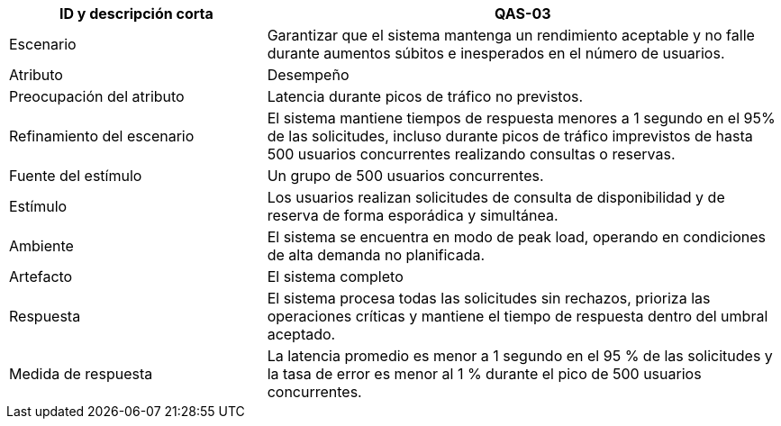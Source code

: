 

[cols="1,2", options="header"]
|===
| ID y descripción corta | QAS-03
| Escenario | Garantizar que el sistema mantenga un rendimiento aceptable y no falle durante aumentos súbitos e inesperados en el número de usuarios.
| Atributo | Desempeño
| Preocupación del atributo | Latencia durante picos de tráfico no previstos.
| Refinamiento del escenario | El sistema mantiene tiempos de respuesta menores a 1 segundo en el 95% de las solicitudes, incluso durante picos de tráfico imprevistos de hasta 500 usuarios concurrentes realizando consultas o reservas.
| Fuente del estímulo | Un grupo de 500 usuarios concurrentes.
| Estímulo | Los usuarios realizan solicitudes de consulta de disponibilidad y de reserva de forma esporádica y simultánea.
| Ambiente | El sistema se encuentra en modo de peak load, operando en condiciones de alta demanda no planificada.
| Artefacto | El sistema completo
| Respuesta | El sistema procesa todas las solicitudes sin rechazos, prioriza las operaciones críticas y mantiene el tiempo de respuesta dentro del umbral aceptado.
| Medida de respuesta | La latencia promedio es menor a 1 segundo en el 95 % de las solicitudes y la tasa de error es menor al 1 % durante el pico de 500 usuarios concurrentes.
|===
